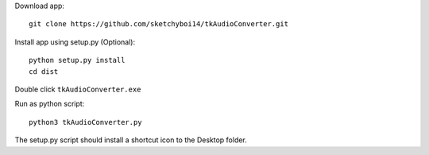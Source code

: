 Download app::

  git clone https://github.com/sketchyboi14/tkAudioConverter.git
  
Install app using setup.py (Optional)::
 
 python setup.py install
 cd dist

Double click ``tkAudioConverter.exe``

Run as python script::

  python3 tkAudioConverter.py


The setup.py script should install a shortcut icon to the Desktop folder.
 
